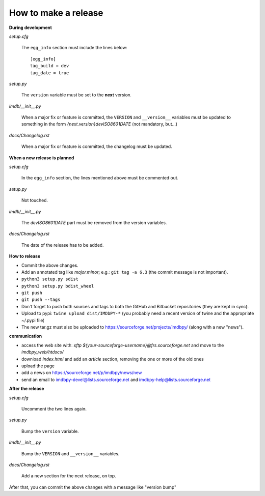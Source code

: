 How to make a release
=====================

**During development**

*setup.cfg*

    The ``egg_info`` section must include the lines below::

      [egg_info]
      tag_build = dev
      tag_date = true

*setup.py*

    The ``version`` variable must be set to the **next** version.

*imdb/__init__.py*

    When a major fix or feature is committed, the ``VERSION`` and
    ``__version__`` variables must be updated to something in the form
    *{next.version}devISO8601DATE* (not mandatory, but...)

*docs/Changelog.rst*

    When a major fix or feature is committed, the changelog must be updated.


**When a new release is planned**

*setup.cfg*

    In the ``egg_info`` section, the lines mentioned above must be
    commented out.

*setup.py*

    Not touched.

*imdb/__init__.py*

    The *devISO8601DATE* part must be removed from the version variables.

*docs/Changelog.rst*

    The date of the release has to be added.


**How to release**

- Commit the above changes.

- Add an annotated tag like *major.minor*; e.g.: ``git tag -a 6.3``
  (the commit message is not important).

- ``python3 setup.py sdist``

- ``python3 setup.py bdist_wheel``

- ``git push``

- ``git push --tags``

- Don't forget to push both sources and tags to both the GitHub and Bitbucket
  repositories (they are kept in sync).

- Upload to pypi: ``twine upload dist/IMDbPY-*`` (you probably need a recent
  version of twine and the appropriate ~/.pypi file)

- The new tar.gz must also be uploaded
  to https://sourceforge.net/projects/imdbpy/ (along with a new "news").


**communication**

- access the web site with: `sftp ${your-sourceforge-username}@frs.sourceforge.net` and move to the *imdbpy_web/htdocs/*

- download *index.html* and add an *article* section, removing the one or more of the old ones

- upload the page

- add a news on https://sourceforge.net/p/imdbpy/news/new

- send an email to imdbpy-devel@lists.sourceforge.net and imdbpy-help@lists.sourceforge.net


**After the release**

*setup.cfg*

    Uncomment the two lines again.

*setup.py*

    Bump the ``version`` variable.

*imdb/__init__.py*

    Bump the ``VERSION`` and ``__version__`` variables.

*docs/Changelog.rst*

    Add a new section for the next release, on top.

After that, you can commit the above changes with a message like "version bump"
